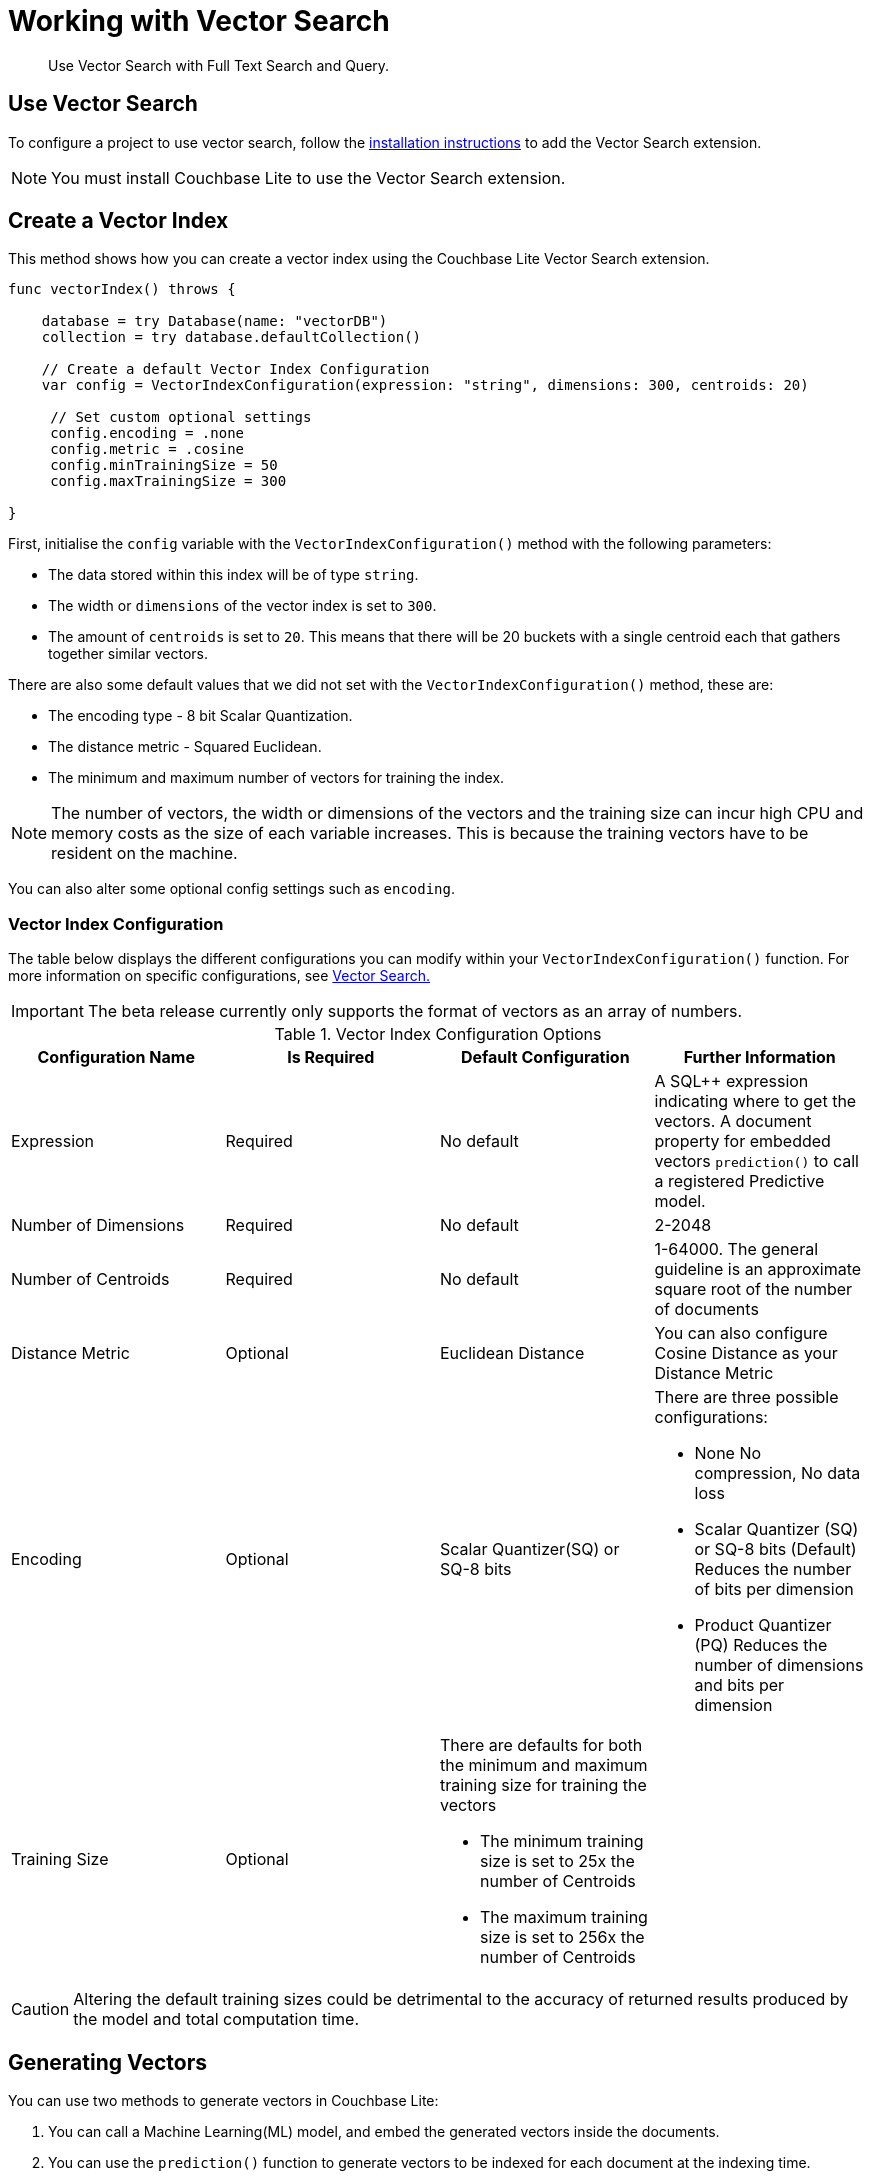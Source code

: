 = Working with Vector Search
:page-status: Beta
:page-edition: Enterprise
:page-aliases: 
ifdef::show_edition[:page-edition: {release}]
ifdef::prerelease[:page-status: {prerelease}]
:page-role:
:description: Use Vector Search with Full Text Search and Query.
:keywords: edge AI api swift ios macos apple vector search generative

[abstract]
{description}

== Use Vector Search

To configure a project to use vector search, follow the xref:swift:gs-install.adoc[installation instructions] to add the Vector Search extension.

NOTE: You must install Couchbase Lite to use the Vector Search extension.

== Create a Vector Index

This method shows how you can create a vector index using the Couchbase Lite Vector Search extension.

[source, swift]
----

func vectorIndex() throws {
    
    database = try Database(name: "vectorDB")
    collection = try database.defaultCollection()
        
    // Create a default Vector Index Configuration    
    var config = VectorIndexConfiguration(expression: "string", dimensions: 300, centroids: 20)
        
     // Set custom optional settings
     config.encoding = .none
     config.metric = .cosine
     config.minTrainingSize = 50
     config.maxTrainingSize = 300
        
}
----

First, initialise the `config` variable with the `VectorIndexConfiguration()` method with the following parameters:

* The data stored within this index will be of type `string`.

* The width or `dimensions` of the vector index is set to `300`.

* The amount of `centroids` is set to `20`.
This means that there will be 20 buckets with a single centroid each that gathers together similar vectors.

There are also some default values that we did not set with the `VectorIndexConfiguration()` method, these are:

* The encoding type - 8 bit Scalar Quantization.

* The distance metric - Squared Euclidean.

* The minimum and maximum number of vectors for training the index.

NOTE: The number of vectors, the width or dimensions of the vectors and the training size can incur high CPU and memory costs as the size of each variable increases.
This is because the training vectors have to be resident on the machine.

You can also alter some optional config settings such as `encoding`.

=== Vector Index Configuration

The table below displays the different configurations you can modify within your `VectorIndexConfiguration()` function.
For more information on specific configurations, see xref:swift:vector-search.adoc[Vector Search.]

IMPORTANT: The beta release currently only supports the format of vectors as an array of numbers.

.Vector Index Configuration Options
[cols ="4*"]
|===
|Configuration Name |Is Required |Default Configuration |Further Information

|Expression
|Required
|No default
| A SQL++ expression indicating where to get the vectors. 
A document property for embedded vectors
`prediction()` to call a registered Predictive model.
|Number of Dimensions
|Required
|No default
|2-2048
|Number of Centroids
|Required
|No default
|1-64000. The general guideline is an approximate square root of the number of documents
|Distance Metric
|Optional
|Euclidean Distance
|You can also configure Cosine Distance as your Distance Metric
|Encoding
|Optional
| Scalar Quantizer(SQ) or SQ-8 bits
a|There are three possible configurations:

* None
No compression, No data loss
* Scalar Quantizer (SQ) or SQ-8 bits (Default)
Reduces the number of bits per dimension 
* Product Quantizer (PQ)
Reduces the number of dimensions and bits per dimension

|Training Size
|Optional
a|There are defaults for both the minimum and maximum training size for training the vectors

* The minimum training size is set to 25x the number of Centroids

* The maximum training size is set to 256x the number of Centroids
|

|===

CAUTION: Altering the default training sizes could be detrimental to the accuracy of returned results produced by the model and total computation time.

== Generating Vectors

You can use two methods to generate vectors in Couchbase Lite:

. You can call a Machine Learning(ML) model, and embed the generated vectors inside the documents.

. You can use the `prediction()` function to generate vectors to be indexed for each document at the indexing time.

Below are example configurations of the previously mentioned methods.

=== Create a Vector Index with Embeddings

This method shows you how to create a Vector Index with embeddings.

[source, swift]
----

func vectorIndexEmbedding() throws -> ResultSet? {

    // Create Vector Index with Embedding
    let config = VectorIndexConfiguration(expression: "word", dimensions: 300, centroids: 8)
    try collection.createIndex(withName: "vector_index", config: config)

    guard let wordVector = model.vector(for: "<word>") else {
        NSLog("Cannot generate vector for <word>")
        return nil
    }

    let sql = "SELECT word FROM words WHERE vector_match(vector_index, $vector, 20)"
    let query = try database.createQuery(sql)

    let params = Parameters()
    params.setValue(wordVector, forName: "vector")
    query.parameters = params

    return try query.execute()
}
----

. First, create the standard configuration and set it up for a `word` embedding.

. Next, create a vector index, `vector_index`, on a collection and pass it our configuration.

. From there, initialise an English word embedding for the `model` variable and generate a `wordVector` object from our embedding.

. Next, you create a SQL query for the term `vector` returning a limit of 20 results.

. Finally, you set the parameters of the query to the `params` object, which contains the previously generated `wordVector` and the given name `vector`, then the query is executed.

=== Create Vector Index Embeddings from a Predictive Model

This method generates vectors to be indexed for each document at the index time by using the `prediction()` function.
The key difference to note is that the `config` object uses the output of the `prediction()` function to generate the word embedding.

[source, swift]
----
        
    // Create Vector Index with Predictive Model

    class WordModel: PredictiveModel {

        func predict(input: DictionaryObject) -> DictionaryObject? {
            model = NLEmbedding.wordEmbedding(for: .english)!

            guard let word = input.string(forKey: "word") else {
                fatalError("No word found !!!")
            }

            let vector = model.vector(for: word)
            let output = MutableDictionaryObject()
            output.setValue(vector, forKey: "vector")

            return output
        }
    }

    func createVectorIndex() throws {
        let model = WordModel()
        Database.prediction.registerModel(model, withName: "WordEmbedding")

        let expression = "prediction(WordEmbedding,{\"word\": word}).vector"
        let config = VectorIndexConfiguration(expression: expression, dimensions: 300, centroids: 8)

        try collection.createIndex(withName: "words_pred_index", config: config)

        Database.prediction.unregisterModel(withName: "WordEmbedding")
    }
----

NOTE: You can use less storage by using the `prediction()` function as the encoded vectors will only be stored in the index. 
However, the index time will be longer as vector embedding generation is occurring at run time.

== Vector SQL++ Functions

Couchbase Lite currently supports two SQL++ functions, `vector_match()` and `vector_distance()`.

=== `vector_match(vectorIndexIdentifier, targetVectorExpr, [limit = 3])`

[cols = "3*"]
|===
|Parameter |Is Required |Description

|vectorIndexIdentifier
|Required
|The name of the vector index to perform the vector search on.
|targetVectorExpr
|Required
|The target vector expression that returns a vector in the form of an array of numbers.
|limit
|Optional
|The limit number of the returned matched results.
The maximum number allowed is 10000. An error will be returned when creating a query with a limit greater than 10000.

|===

NOTE: The default value for the `limit` parameter is 3.

=== Use `vector_match()`

[source, swift]
----
        
    func useVectorMatch() throws -> ResultSet? {
        // Use vector_match
        let config = VectorIndexConfiguration(expression: "vector", dimensions: 300, centroids: 8)

        try collection.createIndex(withName: "vector_index", config: config)

        let sql = "select meta().id, word from _default.words where vector_match(vector_index, $vector, 20)"
        let query = try database.createQuery(sql)

        let parameters = Parameters()
        parameters.setValue(vectorArray, forName: "vector")
        query.parameters = parameters

        return try query.execute()
    }
----

This function performs vector search against a specific vector index identifier for the specified vector expression.
If the specified index does not exist, an error will occur on creation of the query.
The matched vectors will be returned up to the specified limit number, if the limit is not specified then the default value will be used. 
The returned vectors are sorted by their distance values in ascending order by default.

IMPORTANT: Similar to the xref:swift:fts.adoc[Full Text Search] `match()` function, `vector_match()` can only be called alone or at the top level `AND` expression.

=== `vector_distance(vectorIndexIdentifier)`

[cols = "3*"]
|===
|Parameter |Is Required |Description

|vectorIndexIdentifier
|Required
|The name of the vector index.

|===

=== Use `vector_distance()`

[source, swift]
----

    func useVectorDistance() throws -> ResultSet? {
        // Use vector_distance
      var config = VectorIndexConfiguration(expression: "vector", dimensions: 300, centroids: 8)
        config.metric = .cosine
        try collection.createIndex(withName: "vector_index", config: config)

        let sql = "select meta().id, word, vector_distance(vector_index) from _default.words where vector_match(vector_index, $vector, 20)"
        let query = try database.createQuery(sql)

        let parameters = Parameters()
        parameters.setValue(vectorArray, forName: "vector")
        query.parameters = parameters

        return try query.execute()
    }

----

This function returns the distance between the target vector specified in the `vector_match()` function and the matched vector in the specified vector index based on the distance metric set in the index configuration.

== See Also

* xref:swift:gs-install.adoc[Installation Instructions]

* xref:swift:vector-search.adoc[Vector Search]

* xref:swift:fts.adoc[Full Text Search]